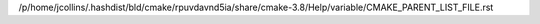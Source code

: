 /p/home/jcollins/.hashdist/bld/cmake/rpuvdavnd5ia/share/cmake-3.8/Help/variable/CMAKE_PARENT_LIST_FILE.rst